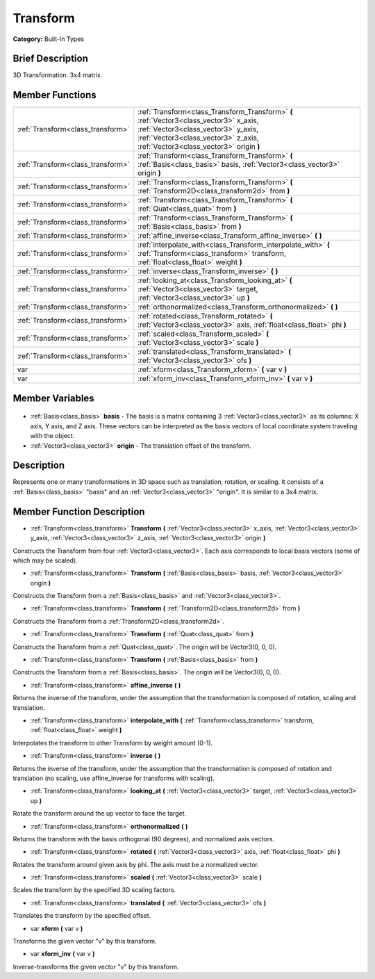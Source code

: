 .. Generated automatically by doc/tools/makerst.py in Godot's source tree.
.. DO NOT EDIT THIS FILE, but the Transform.xml source instead.
.. The source is found in doc/classes or modules/<name>/doc_classes.

.. _class_Transform:

Transform
=========

**Category:** Built-In Types

Brief Description
-----------------

3D Transformation. 3x4 matrix.

Member Functions
----------------

+------------------------------------+----------------------------------------------------------------------------------------------------------------------------------------------------------------------------------------------------------------+
| :ref:`Transform<class_transform>`  | :ref:`Transform<class_Transform_Transform>` **(** :ref:`Vector3<class_vector3>` x_axis, :ref:`Vector3<class_vector3>` y_axis, :ref:`Vector3<class_vector3>` z_axis, :ref:`Vector3<class_vector3>` origin **)** |
+------------------------------------+----------------------------------------------------------------------------------------------------------------------------------------------------------------------------------------------------------------+
| :ref:`Transform<class_transform>`  | :ref:`Transform<class_Transform_Transform>` **(** :ref:`Basis<class_basis>` basis, :ref:`Vector3<class_vector3>` origin **)**                                                                                  |
+------------------------------------+----------------------------------------------------------------------------------------------------------------------------------------------------------------------------------------------------------------+
| :ref:`Transform<class_transform>`  | :ref:`Transform<class_Transform_Transform>` **(** :ref:`Transform2D<class_transform2d>` from **)**                                                                                                             |
+------------------------------------+----------------------------------------------------------------------------------------------------------------------------------------------------------------------------------------------------------------+
| :ref:`Transform<class_transform>`  | :ref:`Transform<class_Transform_Transform>` **(** :ref:`Quat<class_quat>` from **)**                                                                                                                           |
+------------------------------------+----------------------------------------------------------------------------------------------------------------------------------------------------------------------------------------------------------------+
| :ref:`Transform<class_transform>`  | :ref:`Transform<class_Transform_Transform>` **(** :ref:`Basis<class_basis>` from **)**                                                                                                                         |
+------------------------------------+----------------------------------------------------------------------------------------------------------------------------------------------------------------------------------------------------------------+
| :ref:`Transform<class_transform>`  | :ref:`affine_inverse<class_Transform_affine_inverse>` **(** **)**                                                                                                                                              |
+------------------------------------+----------------------------------------------------------------------------------------------------------------------------------------------------------------------------------------------------------------+
| :ref:`Transform<class_transform>`  | :ref:`interpolate_with<class_Transform_interpolate_with>` **(** :ref:`Transform<class_transform>` transform, :ref:`float<class_float>` weight **)**                                                            |
+------------------------------------+----------------------------------------------------------------------------------------------------------------------------------------------------------------------------------------------------------------+
| :ref:`Transform<class_transform>`  | :ref:`inverse<class_Transform_inverse>` **(** **)**                                                                                                                                                            |
+------------------------------------+----------------------------------------------------------------------------------------------------------------------------------------------------------------------------------------------------------------+
| :ref:`Transform<class_transform>`  | :ref:`looking_at<class_Transform_looking_at>` **(** :ref:`Vector3<class_vector3>` target, :ref:`Vector3<class_vector3>` up **)**                                                                               |
+------------------------------------+----------------------------------------------------------------------------------------------------------------------------------------------------------------------------------------------------------------+
| :ref:`Transform<class_transform>`  | :ref:`orthonormalized<class_Transform_orthonormalized>` **(** **)**                                                                                                                                            |
+------------------------------------+----------------------------------------------------------------------------------------------------------------------------------------------------------------------------------------------------------------+
| :ref:`Transform<class_transform>`  | :ref:`rotated<class_Transform_rotated>` **(** :ref:`Vector3<class_vector3>` axis, :ref:`float<class_float>` phi **)**                                                                                          |
+------------------------------------+----------------------------------------------------------------------------------------------------------------------------------------------------------------------------------------------------------------+
| :ref:`Transform<class_transform>`  | :ref:`scaled<class_Transform_scaled>` **(** :ref:`Vector3<class_vector3>` scale **)**                                                                                                                          |
+------------------------------------+----------------------------------------------------------------------------------------------------------------------------------------------------------------------------------------------------------------+
| :ref:`Transform<class_transform>`  | :ref:`translated<class_Transform_translated>` **(** :ref:`Vector3<class_vector3>` ofs **)**                                                                                                                    |
+------------------------------------+----------------------------------------------------------------------------------------------------------------------------------------------------------------------------------------------------------------+
| var                                | :ref:`xform<class_Transform_xform>` **(** var v **)**                                                                                                                                                          |
+------------------------------------+----------------------------------------------------------------------------------------------------------------------------------------------------------------------------------------------------------------+
| var                                | :ref:`xform_inv<class_Transform_xform_inv>` **(** var v **)**                                                                                                                                                  |
+------------------------------------+----------------------------------------------------------------------------------------------------------------------------------------------------------------------------------------------------------------+

Member Variables
----------------

  .. _class_Transform_basis:

- :ref:`Basis<class_basis>` **basis** - The basis is a matrix containing 3 :ref:`Vector3<class_vector3>` as its columns: X axis, Y axis, and Z axis. These vectors can be interpreted as the basis vectors of local coordinate system traveling with the object.

  .. _class_Transform_origin:

- :ref:`Vector3<class_vector3>` **origin** - The translation offset of the transform.


Description
-----------

Represents one or many transformations in 3D space such as translation, rotation, or scaling. It consists of a :ref:`Basis<class_basis>` "basis" and an :ref:`Vector3<class_vector3>` "origin". It is similar to a 3x4 matrix.

Member Function Description
---------------------------

.. _class_Transform_Transform:

- :ref:`Transform<class_transform>` **Transform** **(** :ref:`Vector3<class_vector3>` x_axis, :ref:`Vector3<class_vector3>` y_axis, :ref:`Vector3<class_vector3>` z_axis, :ref:`Vector3<class_vector3>` origin **)**

Constructs the Transform from four :ref:`Vector3<class_vector3>`. Each axis corresponds to local basis vectors (some of which may be scaled).

.. _class_Transform_Transform:

- :ref:`Transform<class_transform>` **Transform** **(** :ref:`Basis<class_basis>` basis, :ref:`Vector3<class_vector3>` origin **)**

Constructs the Transform from a :ref:`Basis<class_basis>` and :ref:`Vector3<class_vector3>`.

.. _class_Transform_Transform:

- :ref:`Transform<class_transform>` **Transform** **(** :ref:`Transform2D<class_transform2d>` from **)**

Constructs the Transform from a :ref:`Transform2D<class_transform2d>`.

.. _class_Transform_Transform:

- :ref:`Transform<class_transform>` **Transform** **(** :ref:`Quat<class_quat>` from **)**

Constructs the Transform from a :ref:`Quat<class_quat>`. The origin will be Vector3(0, 0, 0).

.. _class_Transform_Transform:

- :ref:`Transform<class_transform>` **Transform** **(** :ref:`Basis<class_basis>` from **)**

Constructs the Transform from a :ref:`Basis<class_basis>`. The origin will be Vector3(0, 0, 0).

.. _class_Transform_affine_inverse:

- :ref:`Transform<class_transform>` **affine_inverse** **(** **)**

Returns the inverse of the transform, under the assumption that the transformation is composed of rotation, scaling and translation.

.. _class_Transform_interpolate_with:

- :ref:`Transform<class_transform>` **interpolate_with** **(** :ref:`Transform<class_transform>` transform, :ref:`float<class_float>` weight **)**

Interpolates the transform to other Transform by weight amount (0-1).

.. _class_Transform_inverse:

- :ref:`Transform<class_transform>` **inverse** **(** **)**

Returns the inverse of the transform, under the assumption that the transformation is composed of rotation and translation (no scaling, use affine_inverse for transforms with scaling).

.. _class_Transform_looking_at:

- :ref:`Transform<class_transform>` **looking_at** **(** :ref:`Vector3<class_vector3>` target, :ref:`Vector3<class_vector3>` up **)**

Rotate the transform around the up vector to face the target.

.. _class_Transform_orthonormalized:

- :ref:`Transform<class_transform>` **orthonormalized** **(** **)**

Returns the transform with the basis orthogonal (90 degrees), and normalized axis vectors.

.. _class_Transform_rotated:

- :ref:`Transform<class_transform>` **rotated** **(** :ref:`Vector3<class_vector3>` axis, :ref:`float<class_float>` phi **)**

Rotates the transform around given axis by phi. The axis must be a normalized vector.

.. _class_Transform_scaled:

- :ref:`Transform<class_transform>` **scaled** **(** :ref:`Vector3<class_vector3>` scale **)**

Scales the transform by the specified 3D scaling factors.

.. _class_Transform_translated:

- :ref:`Transform<class_transform>` **translated** **(** :ref:`Vector3<class_vector3>` ofs **)**

Translates the transform by the specified offset.

.. _class_Transform_xform:

- var **xform** **(** var v **)**

Transforms the given vector "v" by this transform.

.. _class_Transform_xform_inv:

- var **xform_inv** **(** var v **)**

Inverse-transforms the given vector "v" by this transform.


